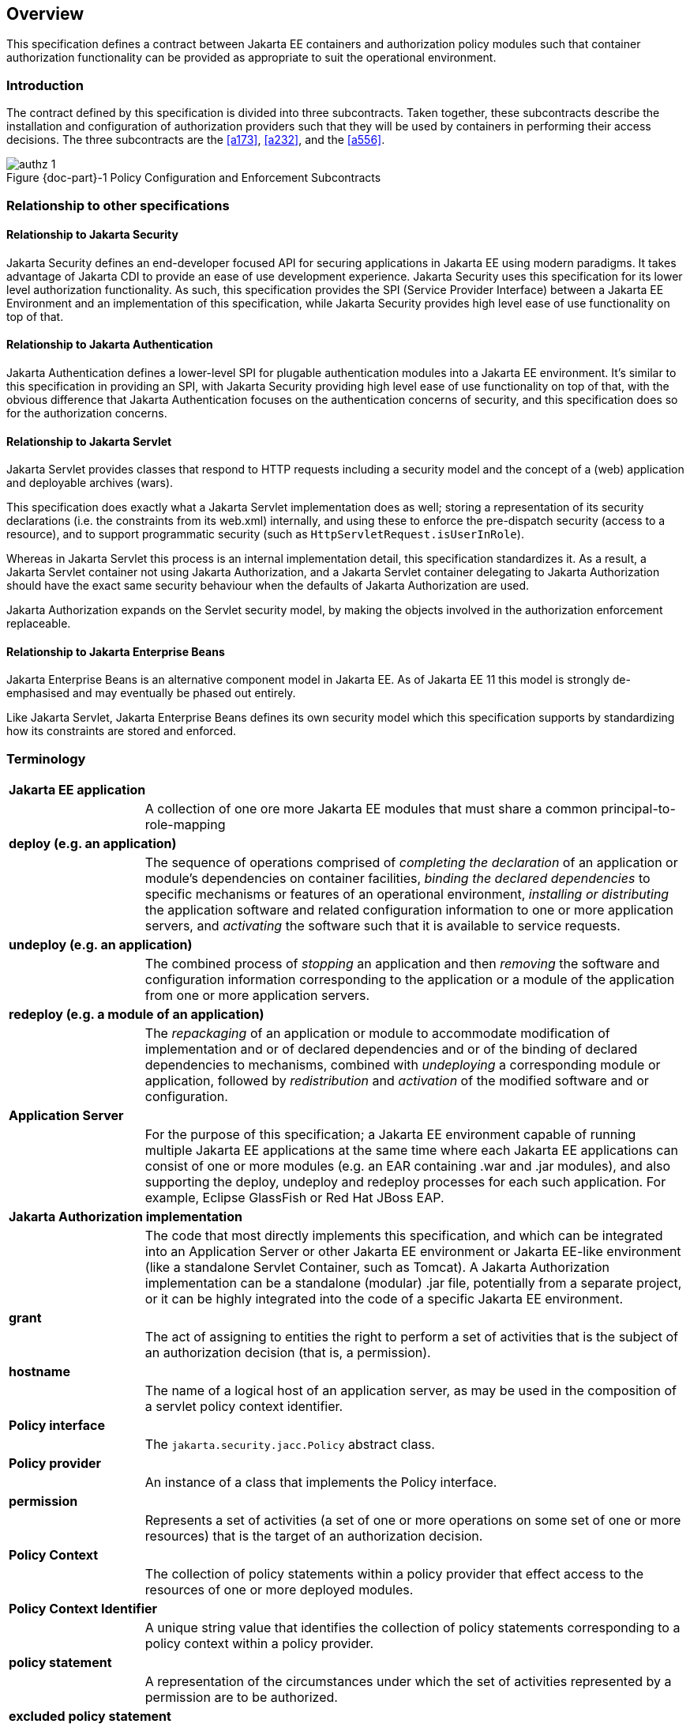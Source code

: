 == Overview

This specification defines a contract between Jakarta EE containers and authorization 
policy modules such that container authorization functionality can be provided as 
appropriate to suit the operational environment.

=== Introduction

The contract defined by this specification is divided into three subcontracts. Taken 
together, these subcontracts describe the installation and configuration of 
authorization providers such that they will be used by containers in performing their access
decisions. The three subcontracts are the <<a173>>, <<a232>>, and the <<a556>>.

[#fig:001] 
[[a76]]
image::authz-1.svg[caption="Figure {doc-part}-{counter:figure} ", reftext="Figure {doc-part}-{figure}", title="Policy Configuration and Enforcement Subcontracts", align="center"]

=== Relationship to other specifications

==== Relationship to Jakarta Security

Jakarta Security defines an end-developer focused API for securing applications in Jakarta EE using modern paradigms. It takes advantage
of Jakarta CDI to provide an ease of use development experience. Jakarta Security uses this specification for its lower level authorization
functionality. As such, this specification provides the SPI (Service Provider Interface) between a Jakarta EE Environment and an implementation of this specification, while Jakarta Security provides high level ease of use functionality on top of that.

==== Relationship to Jakarta Authentication

Jakarta Authentication defines a lower-level SPI for plugable authentication modules into a Jakarta EE environment. It's similar to this 
specification in providing an SPI, with Jakarta Security providing high level ease of use functionality on top of that, with the obvious difference that Jakarta Authentication focuses on the authentication concerns of security, and this specification does so for the authorization concerns.
 
==== Relationship to Jakarta Servlet
 
Jakarta Servlet provides classes that respond to HTTP requests including a security model and the concept of a (web) application and deployable archives (wars). 
 
This specification does exactly what a Jakarta Servlet implementation does as well; storing a representation of its security declarations (i.e. the constraints from its web.xml) internally, and using these to enforce the pre-dispatch security (access to a resource), and to support programmatic security (such as `HttpServletRequest.isUserInRole`). 

Whereas in Jakarta Servlet this process is an internal implementation detail, this specification standardizes it. As a result, a Jakarta Servlet container not using Jakarta Authorization, and a Jakarta Servlet container delegating to Jakarta Authorization should have the exact same security behaviour when the defaults of Jakarta Authorization are used.

Jakarta Authorization expands on the Servlet security model, by making the objects involved in the authorization enforcement replaceable. 
 

==== Relationship to Jakarta Enterprise Beans

Jakarta Enterprise Beans is an alternative component model in Jakarta EE. As of Jakarta EE 11 this model is strongly de-emphasised and may eventually be phased out entirely.

Like Jakarta Servlet, Jakarta Enterprise Beans defines its own security model which this specification supports by standardizing how its constraints are stored and enforced.
 

=== Terminology

[frame=none]
[grid=none]
[cols="20%,80%",options="noheader"] 
|===
2+| *Jakarta EE application*

| | A collection of one ore more Jakarta EE modules that must share a common principal-to-role-mapping

2+| *deploy (e.g. an application)*

| | The sequence of operations comprised of _completing the declaration_ of an application or module’s dependencies on
container facilities, _binding the declared dependencies_ to specific
mechanisms or features of an operational environment, _installing or distributing_ 
the application software and related configuration
information to one or more application servers, and _activating_ the
software such that it is available to service requests.

2+| *undeploy (e.g. an application)*

| | The combined process of _stopping_ an application and then _removing_ the software and configuration information
corresponding to the application or a module of the application from one or more application servers.

2+| *redeploy (e.g. a module of an application)*

| | The _repackaging_ of an application or module
to accommodate modification of implementation and or of declared
dependencies and or of the binding of declared dependencies to
mechanisms, combined with _undeploying_ a corresponding module or
application, followed by _redistribution_ and _activation_ of the modified
software and or configuration.

2+| *Application Server*

| | For the purpose of this specification; a Jakarta EE environment capable of running multiple Jakarta EE applications at the same time
where each Jakarta EE applications can consist of one or more modules (e.g. an EAR containing .war and .jar modules),
and also supporting the deploy, undeploy and redeploy processes for each such application. For example, Eclipse GlassFish or Red Hat JBoss EAP.

2+| *Jakarta Authorization implementation*

| | The code that most directly implements this specification, and which can be integrated into an Application Server or other
Jakarta EE environment or Jakarta EE-like environment (like a standalone Servlet Container, such as Tomcat). A Jakarta Authorization implementation can be a standalone (modular) .jar file, potentially from a separate project, or it can be highly integrated into the code of a 
specific Jakarta EE environment.

2+| *grant*

| | The act of assigning to entities the right to
perform a set of activities that is the subject of an authorization
decision (that is, a permission).

2+| *hostname*

| | The name of a logical host of an application
server, as may be used in the composition of a servlet policy context
identifier.


2+| [[a90]] *Policy interface*

| | The `jakarta.security.jacc.Policy` abstract class.

2+| [[a92]] *Policy provider*

| | An instance of a class that implements the Policy interface.

2+| *permission*

| | Represents a set of activities (a set of one or more operations on some set of
one or more resources) that is the target of an authorization decision.

2+| *Policy Context*

| | The collection of policy statements within a
policy provider that effect access to the resources of one or more
deployed modules.

2+| *Policy Context Identifier*

| | A unique string value that identifies the
collection of policy statements corresponding to a policy context within
a policy provider.

2+| *policy statement*

| | A representation of the circumstances under
which the set of activities represented by a permission are to be
authorized.

2+| *excluded policy statement*

| | A representation of the decision not to
authorize a set of activities represented by a permission independent of
factors that might otherwise effect the outcome of the decision.

2+| *unchecked policy statement*

| | A representation of the decision to authorize
a set of activities represented by a permission independent of factors
that might otherwise effect the outcome of the decision.

2+| *principal*

| a| . (Java) A security attribute acquired as a result of authentication by entities that perform activities.
. An entity that performs activities.

2+| *principal-to-role mapping*

| | The act of granting to principals the set of
permissions that comprise a role.

2+| *privilege*

| | A security attribute that may be assigned to
entities and that may be used to differentiate an entity’s right to
perform activities.

2+| *Provider*

| | The software component that contains
implementations of the policy configuration, and policy decision classes
defined by this specification.

2+| *reference-to-role mapping*

| | The component-scoped transformation of
component embedded role aliases into application-scoped role names. The
transformation is defined at application deployment and perhaps modified
by policy management.

2+| *role*

| a| . A named set of permissions that may be granted to principals.
. A principal that has been granted permissions or that is used as a privilege.

|===

[[a120]]
=== Assumptions

. The contract defined in this specification must be applicable to Jakarta EE 11 and future versions of the Jakarta EE platform.

. We are defining a contract to be satisfied by Jakarta Authorization's own Policy providers. 

. Jakarta EE 11 platforms will be required to implement the contract defined by this specification. This contract will be a
required element of subsequent versions of the Jakarta EE platform.

. Jakarta EE application roles will be modelled as collections of permissions that are granted to principals.

. A principal that is in a role is granted all the permissions of the collection. However, the converse is not true.
That is, a principal that has been granted all the permissions of a role is not necessarily in the role (as determined by
`isCallerInRole()`).

. This contract will shift the responsibility for performing all of the authorization decisions pertaining to a Jakarta
EE application to the policy provider. Accordingly, the following mappings will become the responsibility of the provider.
** permissions to roles
** principals to roles
** (Application embedded) role references to role names

. It is assumed that there are providers that are unable to enumerate all the permissions that pertain to a
subject before returning from `Policy.getPermissionCollection()`.

. Any interfaces that this contract defines to be used by containers and or container deployment tools to create policy
statements within a policy provider must be compatible with a module-at-a-time application deployment mechanism.

. Where the Jakarta Servlet specifications is incomplete or ambiguous in its
specification of authorization functionality, the contract defined in this document may require additional semantics. 
Additional or clarifying semantics will only be adopted by this specification based on their acceptance by the 
committers of the corresponding component specification.

[[a136]]
=== Requirements

. This contract must support providers that are unable to determine, before returning from `Policy.getPermissionCollection()`, 
all the permissions that pertain to a subject.

. Each Policy provider that satisfies this contract must perform or delegate to another provider just the permission
evaluations requested via its interface to implement Jakarta EE security functionality.

. Each provider must export interfaces (defined by this contract) for use by containers and or container deployment
tools to create policy statements within the policy store of the provider. These interfaces must be used when an 
application or module is deployed in a container.

. Each provider must satisfy all of the authorization requirements of the Jakarta Enterprise Beans and 
Jakarta Servlet specifications corresponding to the target platform. The provider is not required to
satisfy the authorization requirements pertaining to any of the above specifications for which the target platform 
is not a compatible implementation.

. The evaluation of a permission corresponding to a resource must identify the context of the resource's use such that
different policy can be applied to a resource used in different contexts (that is, applications or instances of an application).

. In the case of Jakarta Servlet resources, the provider must be able to associate a distinct policy context with each
context root (including context roots created to support virtual hosting) hosted by the server.

. In protecting Jakarta Servlet resources, a provider must select the policy statements that apply to a request according to
the constraint matching and servlet mapping rules defined by the Jakarta Servlet specification.

. To support this contract in a Jakarta Servlet environment, a container or its deployment tools must create policy
statements as necessary to support Servlet’s “default role-ref semantic”.

. Policy providers must perform the permission evaluations corresponding to container pre-dispatch decisions and
application embedded privilege tests (i.e `isUserInRole` and `isCallerInRole`).

=== Non Requirements

. This specification does not require that containers
support server-side authentication module plug-ins 
(for example, those from Jakarta Authentication) for the purpose of
populating subjects with authorization provider specific principals.

. This specification does not require that subjects be
attributed with role principals as a result of authentication.

. This specification does not define or mandate a
specific policy language to be used by providers. Each provider must
define its own syntax, mechanisms, and administrative interfaces for
granting permissions to principals.

. The specification does not require that providers
support a policy syntax for granting to principals roles as collections
of permissions.

. Although the specification is focused on defining
permissions and policy for use by Jakarta EE containers, we make no
restrictions on the use of this information by other containers or
applications, or on support by containers or providers of other
permissions or policy.

. It is not the intent of this specification to extend or
modify the Jakarta EE authorization model to be equivalent to standard RBAC
models for access control.

[[a160]]
=== Jakarta Servlet or Jakarta Enterprise Beans only containers

The requirements of this specification that must be satisfied by a target platform that is a compatible
implementation of one but not both of the Jakarta Servlet and Jakarta Enterprise Beans specifications
are reduced as described in the next two sections.

=== Jakarta Servlet Only Containers

A platform that is a compatible implementation of the Jakarta Servlet specification and that is not a compatible
implementation of the Jakarta Enterprise Beans specification must satisfy all of the requirements of this 
specification with the following exceptions:

. the policy configuration requirements defined in <<a512>> and in <<a516>>

. the policy enforcement requirements defined in <<a614>> and <<a622>>

. the policy context handler requirements defined in <<a719>>, and <<a723>>, and <<a725>>

=== Jakarta Enterprise Beans Only Containers

A platform that is is a compatible implementation of the Jakarta Enterprise beans specification and that is not a compatible
implementation of the Jakarta Servlet specification must satisfy all of the requirements of this specification with the following
exceptions:

. the policy configuration requirements defined in <<a271>> and in <<a276>>

. the policy enforcement requirements defined in <<a558>> and <<a574>>

. the policy context handler requirements defined in <<a721>>
